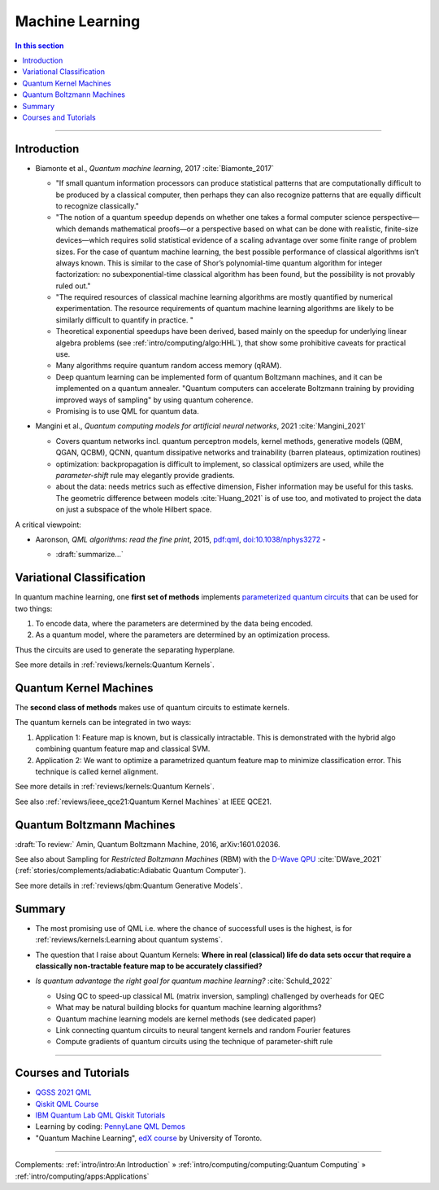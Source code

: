 
Machine Learning
================

.. contents:: In this section
    :local:

-----


.. ---------------------------------------------------------------------------

Introduction
------------

- | Biamonte et al., *Quantum machine learning*, 2017 :cite:`Biamonte_2017`
  
  - "If small quantum information processors can produce statistical patterns that are computationally difficult to be produced by a classical computer, then perhaps they can also recognize patterns that are equally difficult to recognize classically."
  
  - "The notion of a quantum speedup depends on whether one takes a formal computer science perspective—which demands mathematical proofs—or a perspective based on what can be done with realistic, finite-size devices—which requires solid statistical evidence of a scaling advantage over some finite range of problem sizes. For the case of quantum machine learning, the best possible performance of classical algorithms isn’t always known. This is similar to the case of Shor’s polynomial-time quantum algorithm for integer factorization: no subexponential-time classical algorithm has been found, but the possibility is not provably ruled out."
  - "The required resources of classical machine learning algorithms are mostly quantified by numerical experimentation. The resource requirements of quantum machine learning algorithms are likely to be similarly difficult to quantify in practice. "
  - Theoretical exponential speedups have been derived,
    based mainly on the speedup for underlying linear algebra problems
    (see :ref:`intro/computing/algo:HHL`), that show some prohibitive caveats for practical use.
  - Many algorithms require quantum random access memory (qRAM).
  - Deep quantum learning can be implemented form of quantum Boltzmann machines,
    and it can be implemented on a quantum annealer.
    "Quantum computers can accelerate Boltzmann training by providing improved ways of sampling"
    by using quantum coherence.
  - Promising is to use QML for quantum data.

- | Mangini et al., *Quantum computing models for artificial neural networks*, 2021 :cite:`Mangini_2021`
  
  - Covers quantum networks incl. quantum perceptron models, kernel methods, generative models (QBM, QGAN, QCBM),
    QCNN, quantum dissipative networks and trainability (barren plateaus, optimization routines)
  - optimization: backpropagation is difficult to implement, so classical optimizers are used,
    while the *parameter-shift* rule may elegantly provide gradients.
  - about the data: needs metrics such as effective dimension, Fisher information may be useful for this tasks.
    The geometric difference between models :cite:`Huang_2021` is of use too, and motivated to project
    the data on just a subspace of the whole Hilbert space.

A critical viewpoint:

- | Aaronson, *QML algorithms: read the fine print*, 2015,
    `pdf:qml <https://scottaaronson.com/papers/qml.pdf>`_,
    `doi:10.1038/nphys3272 <https://doi.org/10.1038/nphys3272>`_ -
  
  - :draft:`summarize...`

.. ---------------------------------------------------------------------------

Variational Classification
--------------------------

In quantum machine learning, one **first set of methods** implements
`parameterized quantum circuits <https://learn.qiskit.org/course/machine-learning/parameterized-quantum-circuits>`_
that can be used for two things:

#. To encode data, where the parameters are determined by the data being encoded.
#. As a quantum model, where the parameters are determined by an optimization process.

Thus the circuits are used to generate the separating hyperplane.

See more details in :ref:`reviews/kernels:Quantum Kernels`.

.. ---------------------------------------------------------------------------

Quantum Kernel Machines
-----------------------

The **second class of methods** makes use of quantum circuits to estimate kernels.

The quantum kernels can be integrated in two ways:

#. Application 1: Feature map is known, but is classically intractable. This is demonstrated with the hybrid algo combining quantum feature map and classical SVM.
#. Application 2: We want to optimize a parametrized quantum feature map to minimize classification error. This technique is called kernel alignment.

See more details in :ref:`reviews/kernels:Quantum Kernels`.

See also :ref:`reviews/ieee_qce21:Quantum Kernel Machines` at IEEE QCE21.

.. ---------------------------------------------------------------------------

Quantum Boltzmann Machines
--------------------------

:draft:`To review:` Amin, Quantum Boltzmann Machine, 2016, arXiv:1601.02036.

See also about Sampling for *Restricted Boltzmann Machines* (RBM)
with the `D-Wave QPU <https://docs.dwavesys.com/docs/latest/handbook_problems.html#machine-learning>`_
:cite:`DWave_2021` (:ref:`stories/complements/adiabatic:Adiabatic Quantum Computer`).

See more details in :ref:`reviews/qbm:Quantum Generative Models`.

.. ---------------------------------------------------------------------------

Summary
-------

- | The most promising use of QML i.e. where the chance of successfull uses is the highest,
    is for :ref:`reviews/kernels:Learning about quantum systems`.

- | The question that I raise about Quantum Kernels: **Where in real (classical) life do data sets occur
    that require a classically non-tractable feature map to be accurately classified?**

- *Is quantum advantage the right goal for quantum machine learning?* :cite:`Schuld_2022`

  - Using QC to speed-up classical ML (matrix inversion, sampling) challenged by overheads for QEC
  - What may be natural building blocks for quantum machine learning algorithms?
  - Quantum machine learning models are kernel methods (see dedicated paper)
  - Link connecting quantum circuits to neural tangent kernels and random Fourier features
  - Compute gradients of quantum circuits using the technique of parameter-shift rule

-----

Courses and Tutorials
---------------------

- `QGSS 2021 QML
  <https://qiskit.org/learn/summer-school/quantum-computing-and-quantum-learning-2021/>`_
- `Qiskit QML Course
  <https://qiskit.org/learn/course/machine-learning-course/>`_
- `IBM Quantum Lab QML Qiskit Tutorials
  <https://quantum-computing.ibm.com/lab/docs/iql/machine-learning>`_
- Learning by coding: `PennyLane QML Demos <https://pennylane.ai/qml/demos_qml.html>`_

- "Quantum Machine Learning", `edX course <https://www.edx.org/course/quantum-machine-learning>`_
  by University of Toronto.

.. ---------------------------------------------------------------------------

-----

Complements:
:ref:`intro/intro:An Introduction` »
:ref:`intro/computing/computing:Quantum Computing` »
:ref:`intro/computing/apps:Applications`
